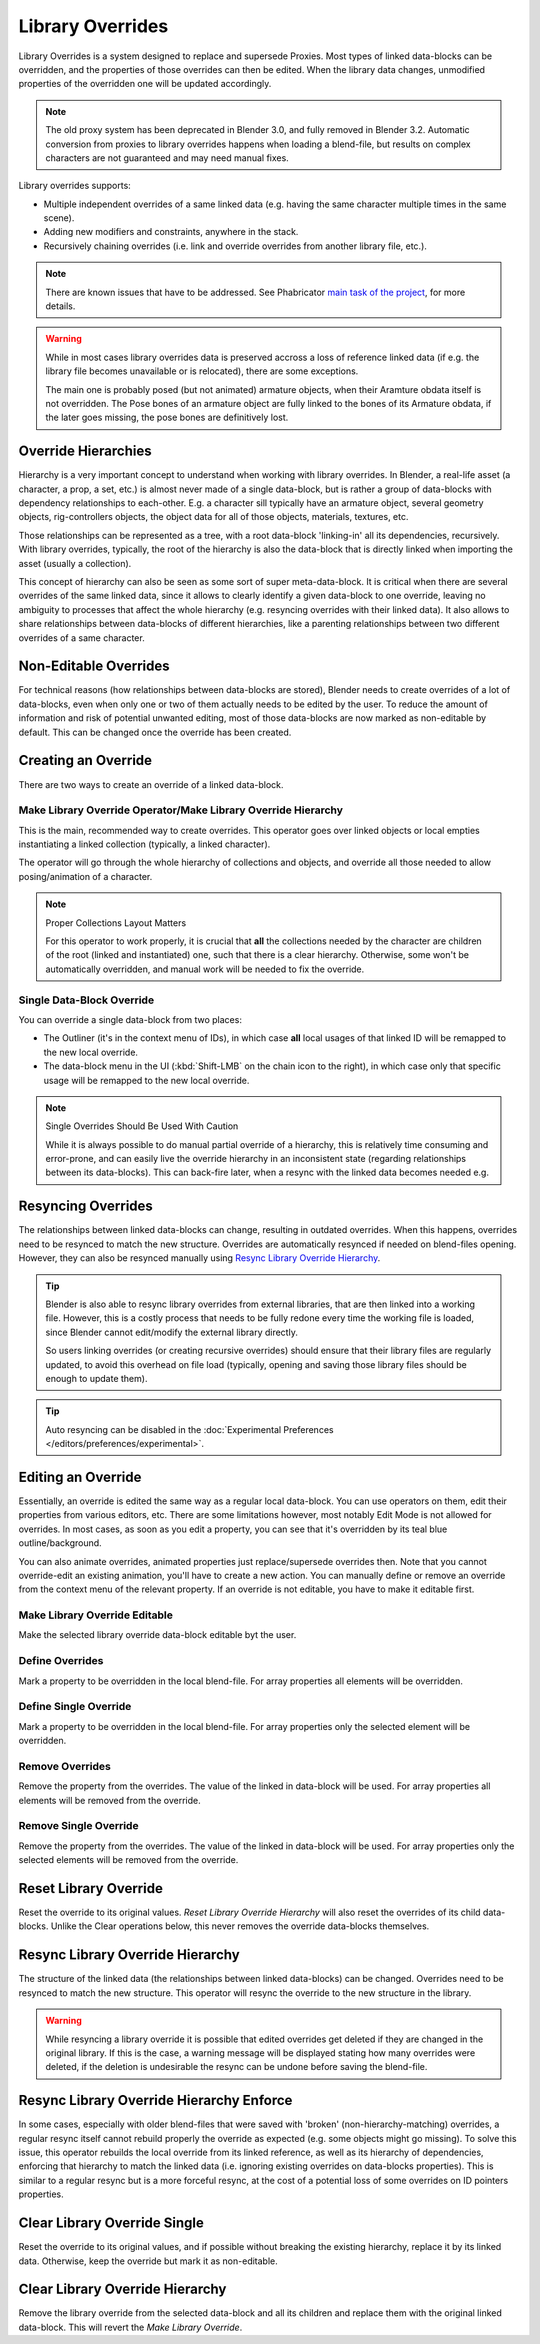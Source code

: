 
*****************
Library Overrides
*****************

Library Overrides is a system designed to replace and supersede
Proxies. Most types of linked data-blocks can be overridden, and the properties
of those overrides can then be edited. When the library data changes,
unmodified properties of the overridden one will be updated accordingly.

.. note::

   The old proxy system has been deprecated in Blender 3.0, and fully removed in Blender 3.2.
   Automatic conversion from proxies to library overrides happens when loading a blend-file,
   but results on complex characters are not guaranteed and may need manual fixes.

Library overrides supports:

- Multiple independent overrides of a same linked data
  (e.g. having the same character multiple times in the same scene).
- Adding new modifiers and constraints, anywhere in the stack.
- Recursively chaining overrides (i.e. link and override overrides from another library file, etc.).

.. - Overriding many more types of data-blocks, and selectively edit some of their properties
   (e.g. materials, textures...).

.. note::

   There are known issues that have to be addressed. See Phabricator `main task of the project
   <https://developer.blender.org/T73318>`__, for more details.

.. warning::

   While in most cases library overrides data is preserved accross a loss of reference linked data
   (if e.g. the library file becomes unavailable or is relocated), there are some exceptions.

   The main one is probably posed (but not animated) armature objects, when their Aramture obdata
   itself is not overridden. The Pose bones of an armature object are fully linked to the bones
   of its Armature obdata, if the later goes missing, the pose bones are definitively lost.


Override Hierarchies
====================

Hierarchy is a very important concept to understand when working with library overrides.
In Blender, a real-life asset (a character, a prop, a set, etc.) is almost never made of a
single data-block, but is rather a group of data-blocks with dependency relationships to each-other.
E.g. a character sill typically have an armature object, several geometry objects,
rig-controllers objects, the object data for all of those objects, materials, textures, etc.

Those relationships can be represented as a tree, with a root data-block 'linking-in' all its
dependencies, recursively. With library overrides, typically, the root of the hierarchy is also
the data-block that is directly linked when importing the asset (usually a collection).

This concept of hierarchy can also be seen as some sort of super meta-data-block. It is critical
when there are several overrides of the same linked data, since it allows to clearly identify a given
data-block to one override, leaving no ambiguity to processes that affect the whole hierarchy
(e.g. resyncing overrides with their linked data). It also allows to share relationships between
data-blocks of different hierarchies, like a parenting relationships between two different overrides
of a same character.


Non-Editable Overrides
======================

For technical reasons (how relationships between data-blocks are stored), Blender needs to create
overrides of a lot of data-blocks, even when only one or two of them actually needs to be edited
by the user. To reduce the amount of information and risk of potential unwanted editing, most of
those data-blocks are now marked as non-editable by default. This can be changed once the
override has been created.


Creating an Override
====================

.. reference::

   :Editor:    3D Viewport and Outliner
   :Mode:      Object Mode
   :Menu:      :menuselection:`3D Viewport --> Header --> Object --> Relations --> Make Override Library`
               :menuselection:`Outliner --> Context Menu --> ID Data --> Make Library Override Hierarchy`
               :menuselection:`Outliner --> Context Menu --> ID Data --> Make Library Override Single`

There are two ways to create an override of a linked data-block.


.. _bpy.ops.object.make_override_library:

Make Library Override Operator/Make Library Override Hierarchy
--------------------------------------------------------------

This is the main, recommended way to create overrides.
This operator goes over linked objects or local empties instantiating a linked collection
(typically, a linked character).

The operator will go through the whole hierarchy
of collections and objects, and override all those needed to allow posing/animation of a character.

.. note:: Proper Collections Layout Matters

   For this operator to work properly, it is crucial that **all** the collections needed by
   the character are children of the root (linked and instantiated) one, such that there is a clear hierarchy.
   Otherwise, some won't be automatically overridden, and manual work will be needed to fix the override.


Single Data-Block Override
--------------------------

You can override a single data-block from two places:

- The Outliner (it's in the context menu of IDs), in which case **all** local usages
  of that linked ID will be remapped to the new local override.
- The data-block menu in the UI (:kbd:`Shift-LMB` on the chain icon to the right),
  in which case only that specific usage will be remapped to the new local override.

.. note:: Single Overrides Should Be Used With Caution

   While it is always possible to do manual partial override of a hierarchy, this is relatively
   time consuming and error-prone, and can easily live the override hierarchy in an inconsistent
   state (regarding relationships between its data-blocks). This can back-fire later, when a resync
   with the linked data becomes needed e.g.


Resyncing Overrides
===================

The relationships between linked data-blocks can change, resulting in outdated overrides.
When this happens, overrides need to be resynced to match the new structure.
Overrides are automatically resynced if needed on blend-files opening. However,
they can also be resynced manually using `Resync Library Override Hierarchy`_.

.. tip::

   Blender is also able to resync library overrides from external libraries, that are then linked into a
   working file. However, this is a costly process that needs to be fully redone every time the working
   file is loaded, since Blender cannot edit/modify the external library directly.

   So users linking overrides (or creating recursive overrides) should ensure that their library files are
   regularly updated, to avoid this overhead on file load (typically, opening and saving those library files
   should be enough to update them).

.. tip::

   Auto resyncing can be disabled in the :doc:`Experimental Preferences </editors/preferences/experimental>`.


Editing an Override
===================

Essentially, an override is edited the same way as a regular local data-block.
You can use operators on them, edit their properties from various editors, etc.
There are some limitations however, most notably Edit Mode is not allowed for overrides.
In most cases, as soon as you edit a property, you can see that it's overridden by its teal blue
outline/background.

You can also animate overrides, animated properties just replace/supersede overrides then.
Note that you cannot override-edit an existing animation, you'll have to create a new action.
You can manually define or remove an override from the context menu of the relevant property.
If an override is not editable, you have to make it editable first.


Make Library Override Editable
------------------------------

.. reference::

   :Editor:    Outliner
   :Mode:      Object Mode
   :Outliner:  :menuselection:`Context Menu --> ID Data --> Make Library Override Editable`

Make the selected library override data-block editable byt the user.


.. _bpy.ops.ui.override_type_set_button:

Define Overrides
----------------

.. reference::

   :Editor:    Any
   :Mode:      Object Mode
   :Property:  :menuselection:`Context Menu --> Define Overrides`
               :menuselection:`Context Menu --> Define Override`

Mark a property to be overridden in the local blend-file. For array properties
all elements will be overridden.


Define Single Override
----------------------

.. reference::

   :Editor:    Any
   :Mode:      Object Mode
   :Property:  :menuselection:`Context Menu --> Define Single Override`

Mark a property to be overridden in the local blend-file. For array properties only
the selected element will be overridden.


.. _bpy.ops.ui.remove_override_button:

Remove Overrides
----------------

.. reference::

   :Editor:    Any
   :Mode:      Object Mode
   :Property:  :menuselection:`Context Menu --> Remove Overrides`
               :menuselection:`Context Menu --> Remove Override`

Remove the property from the overrides. The value of the linked in data-block will be used.
For array properties all elements will be removed from the override.


Remove Single Override
----------------------

.. reference::

   :Editor:    Any
   :Mode:      Object Mode
   :Property:  :menuselection:`Context Menu --> Remove Single Override`

Remove the property from the overrides. The value of the linked in data-block will be used.
For array properties only the selected elements will be removed from the override.


Reset Library Override
======================

.. reference::

   :Editor:    Outliner
   :Mode:      Object Mode
   :Outliner:  :menuselection:`Context Menu --> ID Data --> Reset Library Override Single`
               :menuselection:`Context Menu --> ID Data --> Reset Library Override Hierarchy`

Reset the override to its original values. *Reset Library Override Hierarchy* will also reset
the overrides of its child data-blocks. Unlike the Clear operations below, this never removes
the override data-blocks themselves.


Resync Library Override Hierarchy
=================================

.. reference::

   :Editor:    Outliner
   :Mode:      Object Mode
   :Outliner:  :menuselection:`Context Menu --> ID Data --> Resync Library Override Hierarchy`

The structure of the linked data (the relationships between linked data-blocks) can be changed.
Overrides need to be resynced to match the new structure. This operator will resync the override
to the new structure in the library.

.. warning::

   While resyncing a library override it is possible that edited overrides
   get deleted if they are changed in the original library.
   If this is the case, a warning message will be displayed stating how many overrides were deleted,
   if the deletion is undesirable the resync can be undone before saving the blend-file.


Resync Library Override Hierarchy Enforce
=========================================

.. reference::

   :Editor:    Outliner
   :Mode:      Object Mode
   :Outliner:  :menuselection:`Context Menu --> ID Data --> Resync Library Override Hierarchy Enforce`

In some cases, especially with older blend-files that were saved with 'broken' (non-hierarchy-matching) overrides,
a regular resync itself cannot rebuild properly the override as expected (e.g. some objects might go missing).
To solve this issue, this operator rebuilds the local override from its linked reference,
as well as its hierarchy of dependencies, enforcing that hierarchy to match the linked data
(i.e. ignoring existing overrides on data-blocks properties).
This is similar to a regular resync but is a more forceful resync,
at the cost of a potential loss of some overrides on ID pointers properties.


Clear Library Override Single
=============================

.. reference::

   :Editor:    Outliner
   :Mode:      Object Mode
   :Outliner:  :menuselection:`Context Menu --> ID Data --> Clear Library Override Single`

Reset the override to its original values, and if possible without breaking the existing hierarchy,
replace it by its linked data. Otherwise, keep the override but mark it as non-editable.


Clear Library Override Hierarchy
================================

.. reference::

   :Editor:    Outliner
   :Mode:      Object Mode
   :Outliner:  :menuselection:`Context Menu --> ID Data --> Clear Library Override Hierarchy`

Remove the library override from the selected data-block and all its children and replace them with
the original linked data-block. This will revert the *Make Library Override*.
